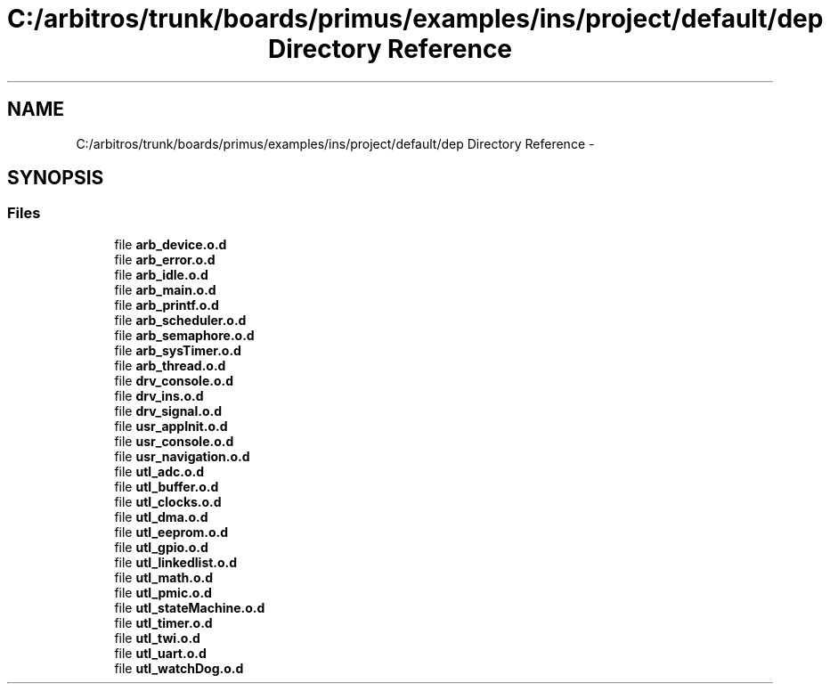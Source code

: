 .TH "C:/arbitros/trunk/boards/primus/examples/ins/project/default/dep Directory Reference" 3 "Sun Mar 2 2014" "My Project" \" -*- nroff -*-
.ad l
.nh
.SH NAME
C:/arbitros/trunk/boards/primus/examples/ins/project/default/dep Directory Reference \- 
.SH SYNOPSIS
.br
.PP
.SS "Files"

.in +1c
.ti -1c
.RI "file \fBarb_device\&.o\&.d\fP"
.br
.ti -1c
.RI "file \fBarb_error\&.o\&.d\fP"
.br
.ti -1c
.RI "file \fBarb_idle\&.o\&.d\fP"
.br
.ti -1c
.RI "file \fBarb_main\&.o\&.d\fP"
.br
.ti -1c
.RI "file \fBarb_printf\&.o\&.d\fP"
.br
.ti -1c
.RI "file \fBarb_scheduler\&.o\&.d\fP"
.br
.ti -1c
.RI "file \fBarb_semaphore\&.o\&.d\fP"
.br
.ti -1c
.RI "file \fBarb_sysTimer\&.o\&.d\fP"
.br
.ti -1c
.RI "file \fBarb_thread\&.o\&.d\fP"
.br
.ti -1c
.RI "file \fBdrv_console\&.o\&.d\fP"
.br
.ti -1c
.RI "file \fBdrv_ins\&.o\&.d\fP"
.br
.ti -1c
.RI "file \fBdrv_signal\&.o\&.d\fP"
.br
.ti -1c
.RI "file \fBusr_appInit\&.o\&.d\fP"
.br
.ti -1c
.RI "file \fBusr_console\&.o\&.d\fP"
.br
.ti -1c
.RI "file \fBusr_navigation\&.o\&.d\fP"
.br
.ti -1c
.RI "file \fButl_adc\&.o\&.d\fP"
.br
.ti -1c
.RI "file \fButl_buffer\&.o\&.d\fP"
.br
.ti -1c
.RI "file \fButl_clocks\&.o\&.d\fP"
.br
.ti -1c
.RI "file \fButl_dma\&.o\&.d\fP"
.br
.ti -1c
.RI "file \fButl_eeprom\&.o\&.d\fP"
.br
.ti -1c
.RI "file \fButl_gpio\&.o\&.d\fP"
.br
.ti -1c
.RI "file \fButl_linkedlist\&.o\&.d\fP"
.br
.ti -1c
.RI "file \fButl_math\&.o\&.d\fP"
.br
.ti -1c
.RI "file \fButl_pmic\&.o\&.d\fP"
.br
.ti -1c
.RI "file \fButl_stateMachine\&.o\&.d\fP"
.br
.ti -1c
.RI "file \fButl_timer\&.o\&.d\fP"
.br
.ti -1c
.RI "file \fButl_twi\&.o\&.d\fP"
.br
.ti -1c
.RI "file \fButl_uart\&.o\&.d\fP"
.br
.ti -1c
.RI "file \fButl_watchDog\&.o\&.d\fP"
.br
.in -1c

